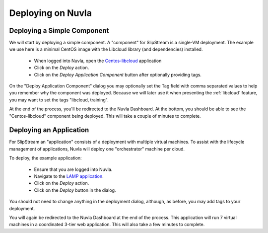 Deploying on Nuvla
==================

.. _libcloud-deploy:

Deploying a Simple Component
----------------------------

We will start by deploying a simple component.  A "component" for
SlipStream is a single-VM deployment. The example we use here is a
minimal CentOS image with the Libcloud library (and dependencies)
installed.

 - When logged into Nuvla, open the `Centos-libcloud
   <https://nuv.la/module/Training/Centos-libcloud>`_ application
 - Click on the `Deploy` action.
 - Click on the `Deploy Application Component` button after optionally
   providing tags.

On the "Deploy Application Component" dialog you may optionally set
the Tag field with comma separated values to help you remember why the
component was deployed.  Because we will later use it when presenting
the :ref:`libcloud` feature, you may want to set the tags "libcloud,
training".

At the end of the process, you'll be redirected to the Nuvla
Dashboard.  At the bottom, you should be able to see the
"Centos-libcloud" component being deployed.  This will take a couple
of minutes to complete.



Deploying an Application
------------------------

For SlipStream an "application" consists of a deployment with multiple
virtual machines.  To assist with the lifecycle management of
applications, Nuvla will deploy one "orchestrator" machine per cloud. 

To deploy, the example application:

 - Ensure that you are logged into Nuvla.
 - Navigate to the `LAMP application
   <https://nuv.la/module/apps/LAMP/lamp-deployment>`_.
 - Click on the `Deploy` action.
 - Click on the `Deploy` button in the dialog.

You should not need to change anything in the deployment dialog,
although, as before, you may add tags to your deployment.

You will again be redirected to the Nuvla Dashboard at the end of the
process.  This application will run 7 virtual machines in a
coordinated 3-tier web application.  This will also take a few minutes
to complete.
